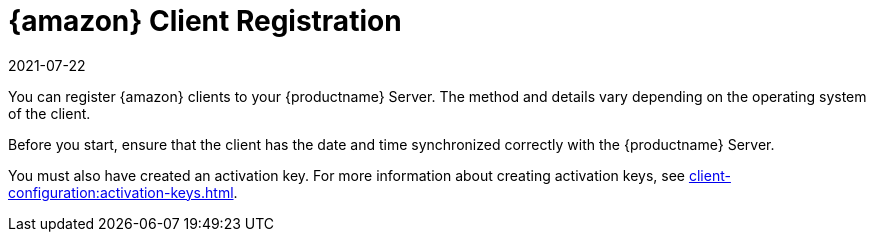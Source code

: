 [[amazon-registration-overview]]
= {amazon} Client Registration
:description: Registering AL clients to your Server requires correct synchronization of date and time and a previously created activation key.
:revdate: 2021-07-22
:page-revdate: {revdate}

You can register {amazon} clients to your {productname} Server.
The method and details vary depending on the operating system of the client.

Before you start, ensure that the client has the date and time synchronized correctly with the {productname} Server.

You must also have created an activation key.
For more information about creating activation keys, see xref:client-configuration:activation-keys.adoc[].